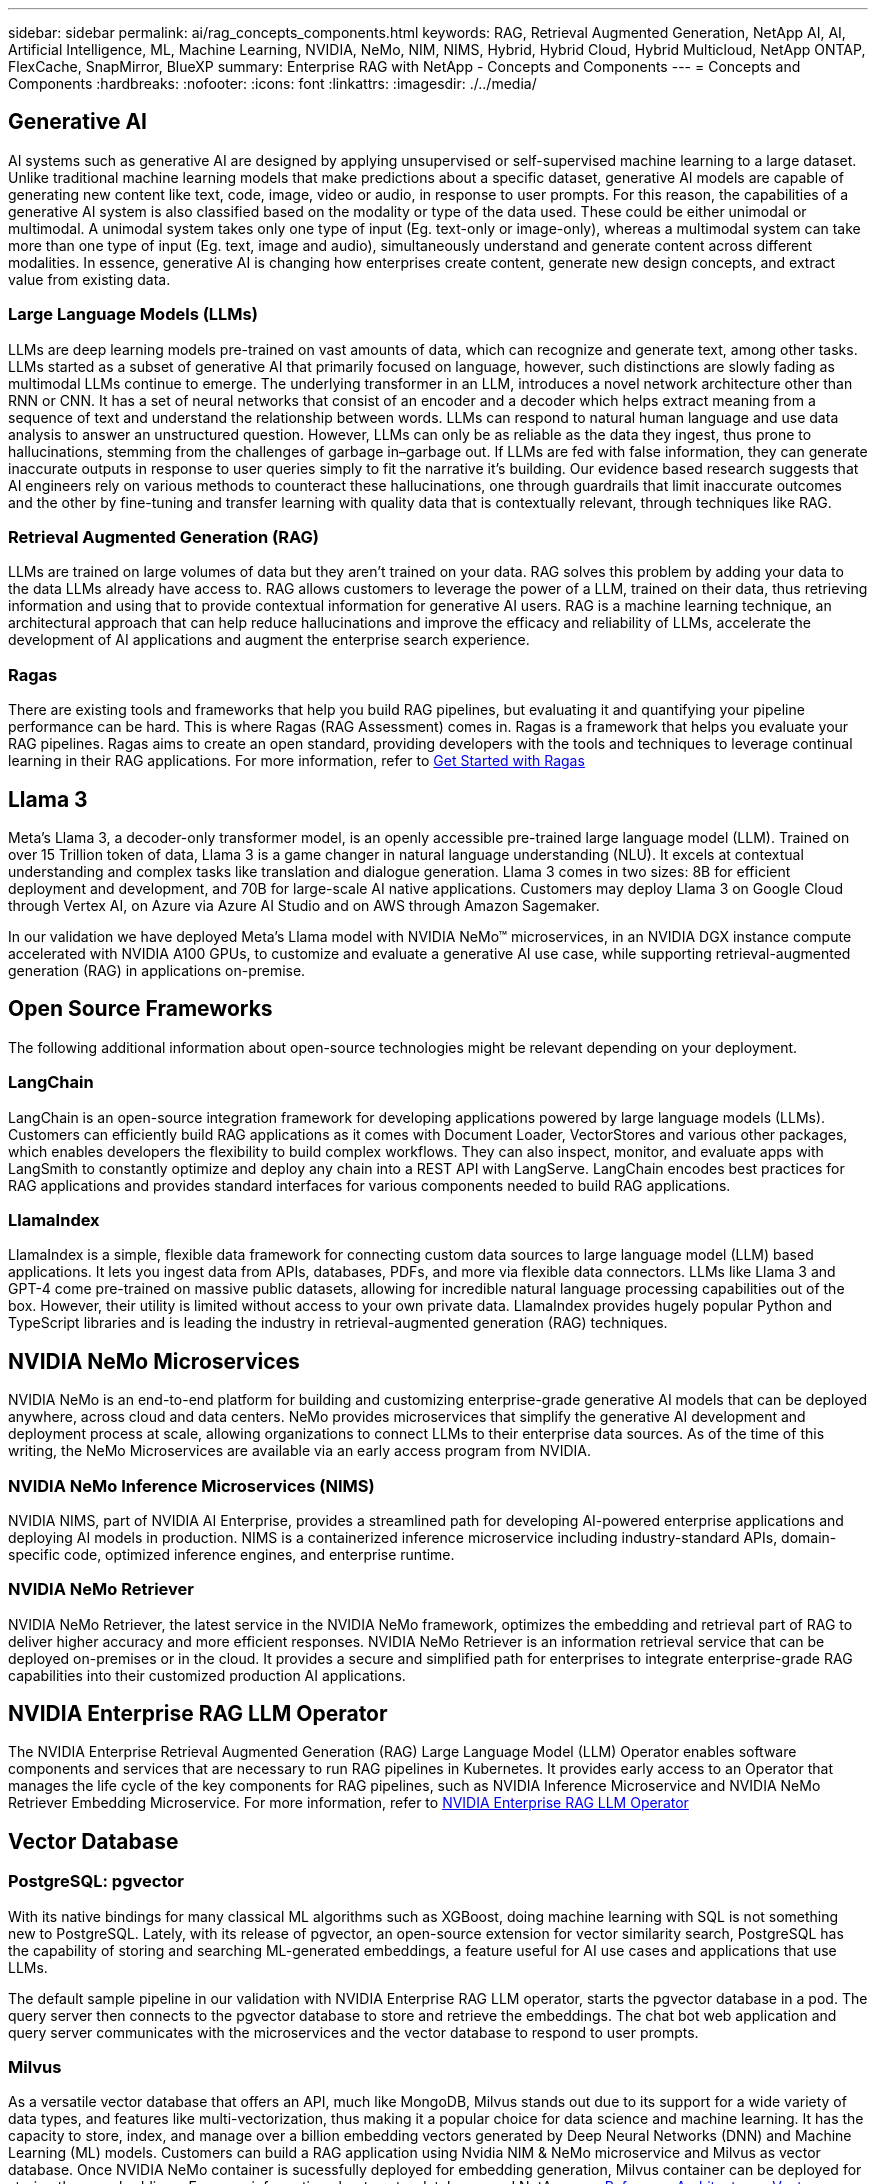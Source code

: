 ---
sidebar: sidebar
permalink: ai/rag_concepts_components.html
keywords: RAG, Retrieval Augmented Generation, NetApp AI, AI, Artificial Intelligence, ML, Machine Learning, NVIDIA, NeMo, NIM, NIMS, Hybrid, Hybrid Cloud, Hybrid Multicloud, NetApp ONTAP, FlexCache, SnapMirror, BlueXP
summary: Enterprise RAG with NetApp - Concepts and Components
---
= Concepts and Components
:hardbreaks:
:nofooter:
:icons: font
:linkattrs:
:imagesdir: ./../media/


[.lead]

== Generative AI
AI systems such as generative AI are designed by applying unsupervised or self-supervised machine learning to a large dataset. Unlike traditional machine learning models that make predictions about a specific dataset, generative AI models are capable of generating new content like text, code, image, video or audio, in response to user prompts. For this reason, the capabilities of a generative AI system is also classified based on the modality or type of the data used. These could be either unimodal or multimodal. A unimodal system takes only one type of input (Eg. text-only or image-only), whereas a multimodal system can take more than one type of input (Eg. text, image and audio), simultaneously understand and generate content across different modalities. In essence, generative AI is changing how enterprises create content, generate new design concepts, and extract value from existing data.

=== Large Language Models (LLMs)
LLMs are deep learning models pre-trained on vast amounts of data, which can recognize and generate text, among other tasks. LLMs started as a subset of generative AI that primarily focused on language, however, such distinctions are slowly fading as multimodal LLMs continue to emerge. The underlying transformer in an LLM, introduces a novel network architecture other than RNN or CNN. It has a set of neural networks that consist of an encoder and a decoder which helps extract meaning from a sequence of text and understand the relationship between words. LLMs can respond to natural human language and use data analysis to answer an unstructured question. However, LLMs can only be as reliable as the data they ingest, thus prone to hallucinations, stemming from the challenges of garbage in–garbage out. If LLMs are fed with false information, they can generate inaccurate outputs in response to user queries simply to fit the narrative it’s building. Our evidence based research suggests that AI engineers rely on various methods to counteract these hallucinations, one through guardrails that limit inaccurate outcomes and the other by fine-tuning and transfer learning with quality data that is contextually relevant, through techniques like RAG.

=== Retrieval Augmented Generation (RAG)
LLMs are trained on large volumes of data but they aren't trained on your data. RAG solves this problem by adding your data to the data LLMs already have access to. RAG allows customers to leverage the power of a LLM, trained on their data, thus retrieving information and using that to provide contextual information for generative AI users. RAG is a  machine learning technique, an architectural approach that can help reduce hallucinations and improve the efficacy and reliability of LLMs, accelerate the development of AI applications and augment the enterprise search experience.

=== Ragas
There are existing tools and frameworks that help you build RAG pipelines, but evaluating it and quantifying your pipeline performance can be hard. This is where Ragas (RAG Assessment) comes in. Ragas is a framework that helps you evaluate your RAG pipelines. Ragas aims to create an open standard, providing developers with the tools and techniques to leverage continual learning in their RAG applications. For more information, refer to https://docs.ragas.io/en/stable/getstarted/index.html[Get Started with Ragas^]

== Llama 3
Meta's Llama 3, a decoder-only transformer model, is an openly accessible pre-trained large language model (LLM). Trained on over 15 Trillion token of data, Llama 3 is a game changer in natural language understanding (NLU). It excels at contextual understanding and complex tasks like translation and dialogue generation. Llama 3 comes in two sizes: 8B for efficient deployment and development, and 70B for large-scale AI native applications. Customers may deploy Llama 3 on Google Cloud through Vertex AI, on Azure via Azure AI Studio and on AWS through Amazon Sagemaker.

In our validation we have deployed Meta's Llama model with NVIDIA NeMo™ microservices, in an NVIDIA DGX instance compute accelerated with NVIDIA A100 GPUs, to customize and evaluate a generative AI use case, while supporting retrieval-augmented generation (RAG) in applications on-premise.

== Open Source Frameworks
The following additional information about open-source technologies might be relevant depending on your deployment. 

=== LangChain
LangChain is an open-source integration framework for developing applications powered by large language models (LLMs). Customers can efficiently build RAG applications as it comes with Document Loader, VectorStores and various other packages, which enables developers the flexibility to build complex workflows. They can also inspect, monitor, and evaluate apps with LangSmith to constantly optimize and deploy any chain into a REST API with LangServe. LangChain encodes best practices for RAG applications and provides standard interfaces for various components needed to build RAG applications.

=== LlamaIndex
LlamaIndex is a simple, flexible data framework for connecting custom data sources to large language model (LLM) based applications. It lets you ingest data from APIs, databases, PDFs, and more via flexible data connectors. LLMs like Llama 3 and GPT-4 come pre-trained on massive public datasets, allowing for incredible natural language processing capabilities out of the box. However, their utility is limited without access to your own private data. LlamaIndex provides hugely popular Python and TypeScript libraries and is leading the industry in retrieval-augmented generation (RAG) techniques.

== NVIDIA NeMo Microservices
NVIDIA NeMo is an end-to-end platform for building and customizing enterprise-grade generative AI models that can be deployed anywhere, across cloud and data centers. NeMo provides microservices that simplify the generative AI development and deployment process at scale, allowing organizations to connect LLMs to their enterprise data sources. As of the time of this writing, the NeMo Microservices are available via an early access program from NVIDIA.

=== NVIDIA NeMo Inference Microservices (NIMS)
NVIDIA NIMS, part of NVIDIA AI Enterprise, provides a streamlined path for developing AI-powered enterprise applications and deploying AI models in production. NIMS is a containerized inference microservice including industry-standard APIs, domain-specific code, optimized inference engines, and enterprise runtime.

=== NVIDIA NeMo Retriever
NVIDIA NeMo Retriever, the latest service in the NVIDIA NeMo framework, optimizes the embedding and retrieval part of RAG to deliver higher accuracy and more efficient responses. NVIDIA NeMo Retriever is an information retrieval service that can be deployed on-premises or in the cloud. It provides a secure and simplified path for enterprises to integrate enterprise-grade RAG capabilities into their customized production AI applications.

== NVIDIA Enterprise RAG LLM Operator
The NVIDIA Enterprise Retrieval Augmented Generation (RAG) Large Language Model (LLM) Operator enables software components and services that are necessary to run RAG pipelines in Kubernetes. It provides early access to an Operator that manages the life cycle of the key components for RAG pipelines, such as NVIDIA Inference Microservice and NVIDIA NeMo Retriever Embedding Microservice. For more information, refer to https://docs.nvidia.com/ai-enterprise/rag-llm-operator/0.4.1/index.html[NVIDIA Enterprise RAG LLM Operator^]

== Vector Database

=== PostgreSQL: pgvector
With its native bindings for many classical ML algorithms such as XGBoost, doing machine learning with SQL is not something new to PostgreSQL. Lately, with its release of pgvector, an open-source extension for vector similarity search, PostgreSQL has  the capability of storing and searching ML-generated embeddings, a feature useful for AI use cases and applications that use LLMs. 

The default sample pipeline in our validation with NVIDIA Enterprise RAG LLM operator, starts the pgvector database in a pod. The query server then connects to the pgvector database to store and retrieve the embeddings. The chat bot web application and query server communicates with the microservices and the vector database to respond to user prompts.

=== Milvus
As a versatile vector database that offers an API, much like MongoDB, Milvus stands out due to its support for a wide variety of data types, and features like multi-vectorization, thus making it a popular choice for data science and machine learning. It has the capacity to store, index, and manage over a billion embedding vectors generated by Deep Neural Networks (DNN) and Machine Learning (ML) models. Customers can build a RAG application using Nvidia NIM & NeMo microservice and Milvus as vector database. Once NVIDIA NeMo container is sucessfully deployed for embedding generation, Milvus container can be deployed for storing those embeddings. For more information about vector databases and NetApp, see https://docs.netapp.com/us-en/netapp-solutions/ai/vector-database-solution-with-netapp.html[Reference Architecture – Vector Database solution with NetApp^].

=== Apache Cassandra
Apache Cassandra®, an open source NoSQL, highly scalable and highly available database. It ships with vector search capabilities and supports vector data types and vector similarity search functions, particularly useful for AI applications which involve LLMs and private RAG pipelines. 

NetApp Instaclustr provides a fully managed service for Apache Cassandra®, hosted either in the cloud or on-premises. It enables NetApp customers to provision an Apache Cassandra® cluster and connect to the cluster using C#, Node.js, AWS PrivateLink and various other options through the Instaclustr Console or the Instaclstr provisioning API. 

Furthermore, NetApp ONTAP serves as a persistent storage provider for containerized Apache Cassandra cluster running on Kubernetes. NetApp Astra Control seamlessly extends the data management benefits of ONTAP to data-rich Kubernetes applications such as Apache Cassandra. For more information on that, refer to https://cloud.netapp.com/hubfs/SB-4134-0321-DataStax-Cassandra-Guide%20(1).pdf[Application-aware data management for DataStax Enterprise with NetApp Astra Control and ONTAP storage^]

=== NetApp Instaclustr
Instaclustr helps organizations deliver applications at scale by supporting their data infrastructure through its SaaS platform for open source technologies. Generative AI developers who want to embed semantic understanding into their search applications have a multitude of options. Instaclustr for Postgres supports pgvector extensions. Instaclustr for OpenSearch supports vector search to retrieve relevant documents based on input queries along with nearest neighbor functions. Instaclustr for Redis can store vector data, retrieve vectors, and perform vector searches. For more information, read https://www.instaclustr.com/platform/[The Instaclustr Platform by NetApp^]

== NetApp BlueXP

NetApp BlueXP unifies all of NetApp’s storage and data services into a single tool that lets you build, protect, and govern your hybrid multicloud data estate. It delivers a unified experience for storage and data services across on-premises and cloud environments, and enables operational simplicity through the power of AIOps, with the flexible consumption parameters and integrated protection required for today’s cloud-led world.

== NetApp Cloud Insights
NetApp Cloud Insights is a cloud infrastructure monitoring tool that gives you visibility into your complete infrastructure. With Cloud Insights, you can monitor, troubleshoot and optimize all your resources including your public clouds and your private data centers. Cloud Insights delivers full-stack visibility of infrastructure and applications from hundreds of collectors for heterogeneous infrastructure and workloads,  including Kubernetes, all in one place. For more information, refer to https://docs.netapp.com/us-en/cloudinsights/index.html[What can Cloud Insights do for me?^]

== NetApp StorageGRID
NetApp StorageGRID is a software-defined object storage suite that supports a wide range of use cases across public, private, and hybrid multicloud environments. StorageGRID offers native support for the Amazon S3 API and delivers industry-leading innovations such as automated lifecycle management to store, secure, protect, and preserve unstructured data cost effectively over long periods.

== NetApp Spot
Spot by NetApp automates and optimizes your cloud infrastructure in AWS, Azure or Google Cloud to deliver SLA-backed availability and performance at the lowest possible cost. Spot uses machine learning and analytics algorithms that enable you to utilize spot capacity for production and mission-critical workloads. Customers running GPU based instances can benefit from Spot and lower their compute cost.

== NetApp ONTAP

ONTAP 9, the latest generation of storage management software from NetApp, enables businesses to modernize infrastructure and transition to a cloud-ready data center. Leveraging industry-leading data management capabilities, ONTAP enables the management and protection of data with a single set of tools, regardless of where that data resides. You can also move data freely to wherever it is needed: the edge, the core, or the cloud. ONTAP 9 includes numerous features that simplify data management, accelerate, and protect critical data, and enable next generation infrastructure capabilities across hybrid cloud architectures.

=== Simplify data management

Data management is crucial to enterprise IT operations and data scientists so that appropriate resources are used for AI applications and training AI/ML datasets. The following additional information about NetApp technologies is out of scope for this validation but might be relevant depending on your deployment.

ONTAP data management software includes the following features to streamline and simplify operations and reduce your total cost of operation:

* Inline data compaction and expanded deduplication. Data compaction reduces wasted space inside storage blocks, and deduplication significantly increases effective capacity. This applies to data stored locally and data tiered to the cloud.
* Minimum, maximum, and adaptive quality of service (AQoS). Granular quality of service (QoS) controls help maintain performance levels for critical applications in highly shared environments.
* NetApp FabricPool. Provides automatic tiering of cold data to public and private cloud storage options, including Amazon Web Services (AWS), Azure, and NetApp StorageGRID storage solution. For more information about FabricPool, see https://www.netapp.com/pdf.html?item=/media/17239-tr4598pdf.pdf[TR-4598: FabricPool best practices^].

=== Accelerate and protect data

ONTAP delivers superior levels of performance and data protection and extends these capabilities in the following ways:

* Performance and lower latency. ONTAP offers the highest possible throughput at the lowest possible latency.
* Data protection. ONTAP provides built-in data protection capabilities with common management across all platforms.
* NetApp Volume Encryption (NVE). ONTAP offers native volume-level encryption with both onboard and External Key Management support.
* Multitenancy and multifactor authentication. ONTAP enables sharing of infrastructure resources with the highest levels of security.

=== Future-proof infrastructure

ONTAP helps meet demanding and constantly changing business needs with the following features:

* Seamless scaling and nondisruptive operations. ONTAP supports the nondisruptive addition of capacity to existing controllers and to scale-out clusters. Customers can upgrade to the latest technologies, such as NVMe and 32Gb FC, without costly data migrations or outages.
* Cloud connection. ONTAP is the most cloud-connected storage management software, with options for software-defined storage and cloud-native instances in all public clouds.
* Integration with emerging applications. ONTAP offers enterprise-grade data services for next generation platforms and applications, such as autonomous vehicles, smart cities, and Industry 4.0, by using the same infrastructure that supports existing enterprise apps.

== Amazon FSx for NetApp ONTAP

Amazon FSx for NetApp ONTAP is a first-party, fully managed AWS service that provides highly reliable, scalable, high-performing, and feature-rich file storage built on NetApp's popular ONTAP file system. FSx for ONTAP combines the familiar features, performance, capabilities, and API operations of NetApp file systems with the agility, scalability, and simplicity of a fully managed AWS service.

== Azure NetApp Files
Azure NetApp Files is an Azure native, first-party, enterprise-class, high-performance file storage service. It supports SMB, NFS, and dual protocols volumes and can be used for use cases such as:

* File sharing.
* Home directories.
* Databases.
* High-performance computing.
* Generative AI.

== Google Cloud NetApp Volumes
Google Cloud NetApp Volumes is a fully managed, cloud-based data storage service that provides advanced data management capabilities and highly scalable performance. NetApp-hosted data can be used in RAG (retrieval-augmented generation) operations for Google’s Vertex AI platform in a previewed toolkit reference architecture.

== NetApp Astra Trident

Astra Trident enables consumption and management of storage resources across all popular NetApp storage platforms, in the public cloud or on premises, including ONTAP (AFF, FAS, Select, Cloud, Amazon FSx for NetApp ONTAP), Element software (NetApp HCI, SolidFire), Azure NetApp Files service, and Cloud Volumes Service on Google Cloud. Astra Trident is a Container Storage Interface (CSI) compliant dynamic storage orchestrator that natively integrates with Kubernetes.

== Kubernetes

Kubernetes is an open source, distributed, container orchestration platform that was originally designed by Google and is now maintained by the Cloud Native Computing Foundation (CNCF). Kubernetes enables the automation of deployment, management, and scaling functions for containerized applications, and is the dominant container orchestration platform in enterprise environments.


